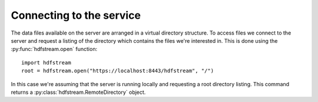Connecting to the service
-------------------------

The data files available on the server are arranged in a virtual directory
structure. To access files we connect to the server and request a listing of
the directory which contains the files we're interested in. This is done
using the :py:func:`hdfstream.open` function::

  import hdfstream
  root = hdfstream.open("https://localhost:8443/hdfstream", "/")

In this case we're assuming that the server is running locally and
requesting a root directory listing. This command returns a
:py:class:`hdfstream.RemoteDirectory` object.
